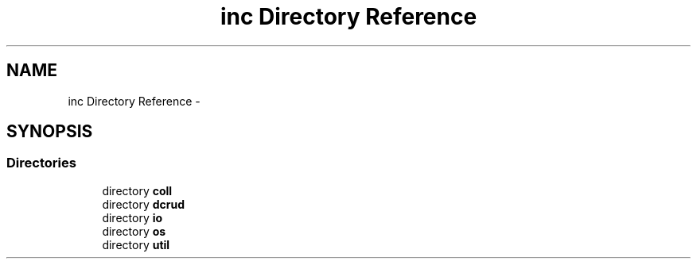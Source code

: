 .TH "inc Directory Reference" 3 "Sat Jan 9 2016" "Version 0.0.0" "dcrud" \" -*- nroff -*-
.ad l
.nh
.SH NAME
inc Directory Reference \- 
.SH SYNOPSIS
.br
.PP
.SS "Directories"

.in +1c
.ti -1c
.RI "directory \fBcoll\fP"
.br
.ti -1c
.RI "directory \fBdcrud\fP"
.br
.ti -1c
.RI "directory \fBio\fP"
.br
.ti -1c
.RI "directory \fBos\fP"
.br
.ti -1c
.RI "directory \fButil\fP"
.br
.in -1c
